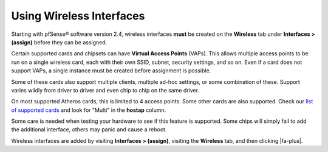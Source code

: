 Using Wireless Interfaces
=========================

Starting with pfSense® software version 2.4, wireless interfaces
**must** be created on the **Wireless** tab under **Interfaces >
(assign)** before they can be assigned.

Certain supported cards and chipsets can have **Virtual Access Points**
(VAPs). This allows multiple access points to be run on a single
wireless card, each with their own SSID, subnet, security settings, and
so on. Even if a card does not support VAPs, a single instance must be
created before assignment is possible.

Some of these cards also support multiple clients, multiple ad-hoc
settings, or some combination of these. Support varies wildly from
driver to driver and even chip to chip on the same driver.

On most supported Atheros cards, this is limited to 4 access points.
Some other cards are also supported. Check our `list of supported
cards <https://spreadsheets.google.com/ccc?key=0AojFUXcbH0ROdHgwYkFHbkRUdV9hVWljVWl5SXkxbFE&hl=en>`__
and look for "Multi" in the **hostap** column.

Some care is needed when testing your hardware to see if this feature is
supported. Some chips will simply fail to add the additional interface,
others may panic and cause a reboot.

Wireless interfaces are added by visiting **Interfaces > (assign)**,
visiting the **Wireless** tab, and then clicking |fa-plus|.

